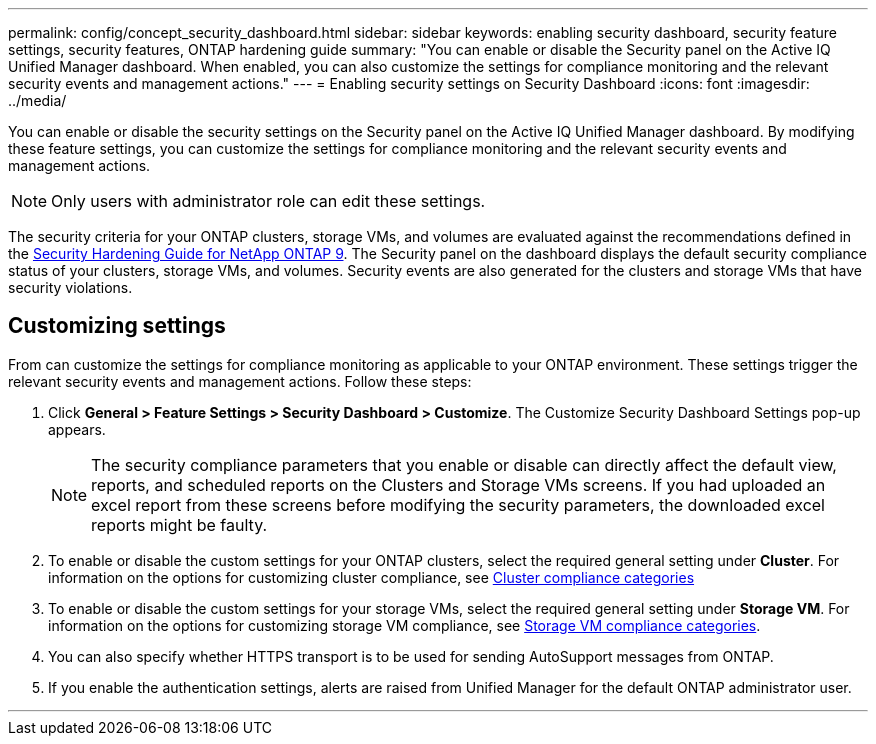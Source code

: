 ---
permalink: config/concept_security_dashboard.html
sidebar: sidebar
keywords: enabling security dashboard, security feature settings, security features, ONTAP hardening guide
summary: "You can enable or disable the Security panel on the Active IQ Unified Manager dashboard. When enabled, you can also customize the settings for compliance monitoring and the relevant security events and management actions."
---
= Enabling security settings on Security Dashboard
:icons: font
:imagesdir: ../media/

[.lead]
You can enable or disable the security settings on the Security panel on the Active IQ Unified Manager dashboard. By modifying these feature settings, you can customize the settings for compliance monitoring and the relevant security events and management actions.

[NOTE]
====
Only users with administrator role can edit these settings.
====

The security criteria for your ONTAP clusters, storage VMs, and volumes are evaluated against the recommendations defined in the link:https://www.netapp.com/pdf.html?item=/media/10674-tr4569pdf.pdf[Security Hardening Guide for NetApp ONTAP 9]. The Security panel on the dashboard displays the default security compliance status of your clusters, storage VMs, and volumes. Security events are also generated for the clusters and storage VMs that have security violations.

== Customizing settings

From  can customize the settings for compliance monitoring as applicable to your ONTAP environment. These settings trigger the relevant security events and management actions. Follow these steps:

. Click *General > Feature Settings > Security Dashboard > Customize*. The Customize Security Dashboard Settings pop-up appears.

+

[NOTE]
====
The security compliance parameters that you enable or disable can directly affect the default view, reports, and scheduled reports on the Clusters and Storage VMs screens. If you had uploaded an excel report from these screens before modifying the security parameters, the downloaded excel reports might be faulty.
====

. To enable or disable the custom settings for your ONTAP clusters, select the required general setting under *Cluster*. For information on the options for customizing cluster compliance, see link:../health-checker/reference_cluster_compliance_categories.html[Cluster compliance categories]
. To enable or disable the custom settings for your storage VMs, select  the required general setting under *Storage VM*. For information on the options for customizing storage VM compliance, see link:../health-checker/reference_svm_compliance_categories.html[Storage VM compliance categories].
. You can also specify whether HTTPS transport is to be used for sending AutoSupport messages from ONTAP.
. If you enable the authentication settings, alerts are raised from Unified Manager for the default ONTAP administrator user.

---
